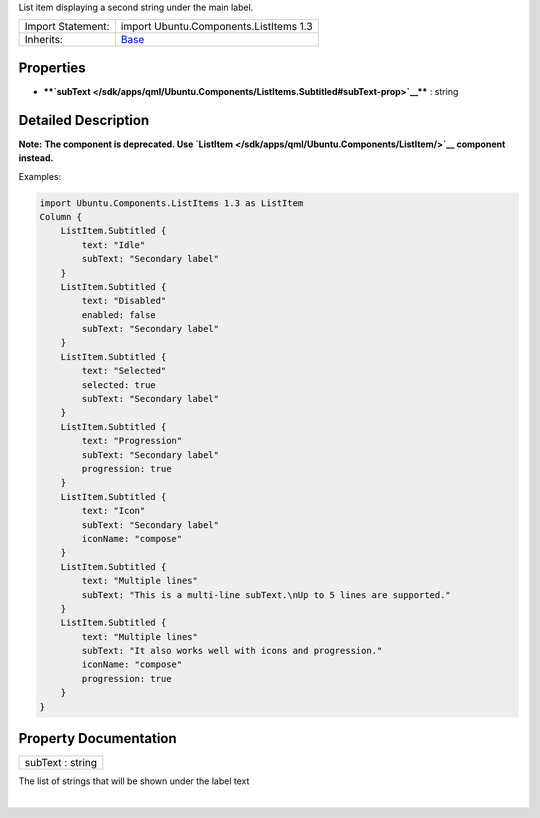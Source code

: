 List item displaying a second string under the main label.

+--------------------------------------+--------------------------------------+
| Import Statement:                    | import Ubuntu.Components.ListItems   |
|                                      | 1.3                                  |
+--------------------------------------+--------------------------------------+
| Inherits:                            | `Base </sdk/apps/qml/Ubuntu.Componen |
|                                      | ts/ListItems.Base/>`__               |
+--------------------------------------+--------------------------------------+

Properties
----------

-  ****`subText </sdk/apps/qml/Ubuntu.Components/ListItems.Subtitled#subText-prop>`__****
   : string

Detailed Description
--------------------

**Note:** **The component is deprecated. Use
`ListItem </sdk/apps/qml/Ubuntu.Components/ListItem/>`__ component
instead.**

Examples:

.. code:: qml

    import Ubuntu.Components.ListItems 1.3 as ListItem
    Column {
        ListItem.Subtitled {
            text: "Idle"
            subText: "Secondary label"
        }
        ListItem.Subtitled {
            text: "Disabled"
            enabled: false
            subText: "Secondary label"
        }
        ListItem.Subtitled {
            text: "Selected"
            selected: true
            subText: "Secondary label"
        }
        ListItem.Subtitled {
            text: "Progression"
            subText: "Secondary label"
            progression: true
        }
        ListItem.Subtitled {
            text: "Icon"
            subText: "Secondary label"
            iconName: "compose"
        }
        ListItem.Subtitled {
            text: "Multiple lines"
            subText: "This is a multi-line subText.\nUp to 5 lines are supported."
        }
        ListItem.Subtitled {
            text: "Multiple lines"
            subText: "It also works well with icons and progression."
            iconName: "compose"
            progression: true
        }
    }

Property Documentation
----------------------

+--------------------------------------------------------------------------+
|        \ subText : string                                                |
+--------------------------------------------------------------------------+

The list of strings that will be shown under the label text

| 

